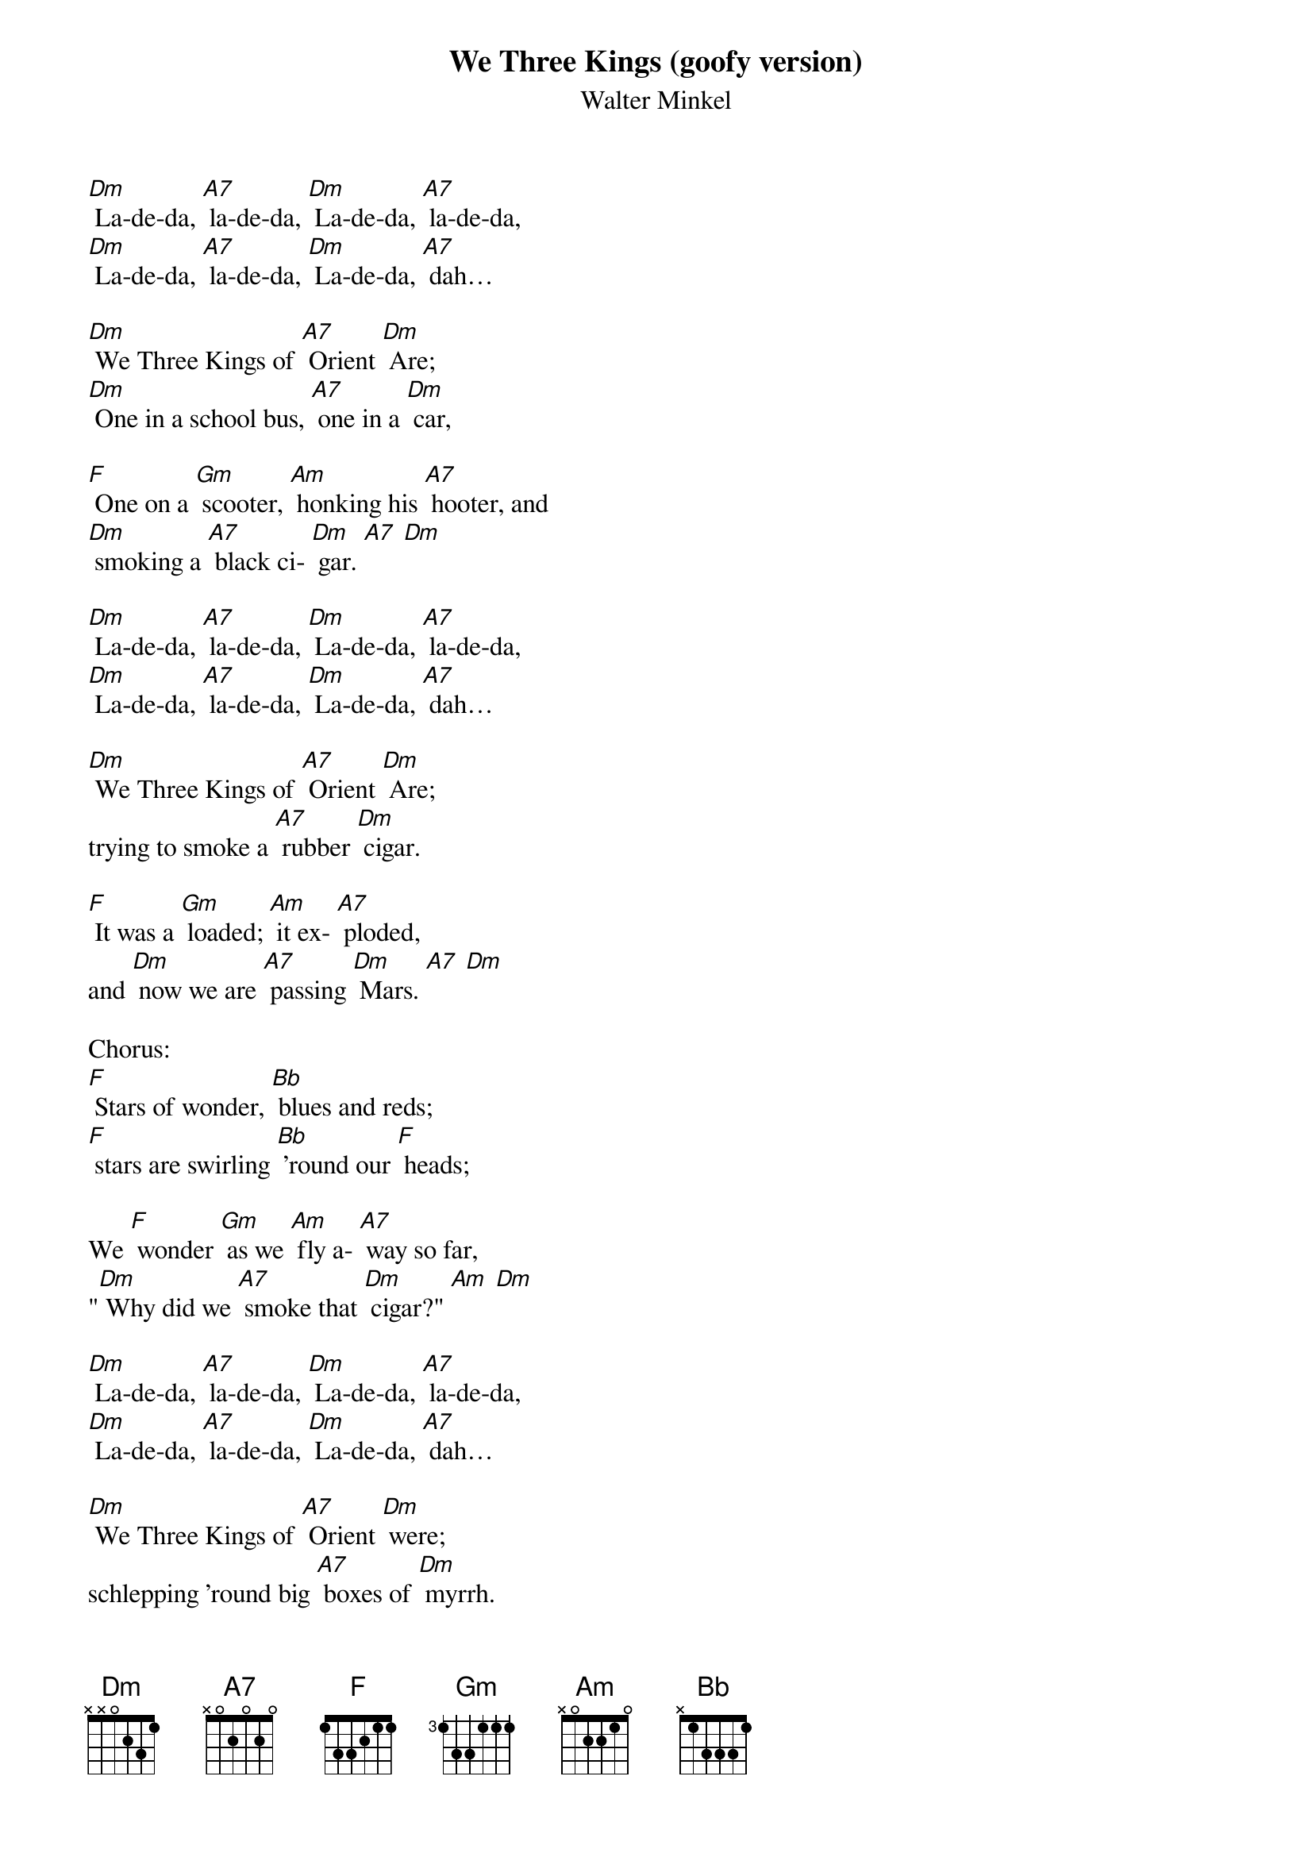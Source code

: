{t: We Three Kings (goofy version)}
{st: Walter Minkel}

[Dm] La-de-da, [A7] la-de-da, [Dm] La-de-da, [A7] la-de-da,
[Dm] La-de-da, [A7] la-de-da, [Dm] La-de-da, [A7] dah…

[Dm] We Three Kings of [A7] Orient [Dm] Are;
[Dm] One in a school bus, [A7] one in a [Dm] car,

[F] One on a [Gm] scooter, [Am] honking his [A7] hooter, and
[Dm] smoking a [A7] black ci- [Dm] gar. [A7] [Dm]

[Dm] La-de-da, [A7] la-de-da, [Dm] La-de-da, [A7] la-de-da,
[Dm] La-de-da, [A7] la-de-da, [Dm] La-de-da, [A7] dah…

[Dm] We Three Kings of [A7] Orient [Dm] Are;
trying to smoke a [A7] rubber [Dm] cigar.

[F] It was a [Gm] loaded; [Am] it ex- [A7] ploded,
and [Dm] now we are [A7] passing [Dm] Mars. [A7] [Dm]

Chorus:
[F] Stars of wonder, [Bb] blues and reds;
[F] stars are swirling [Bb] 'round our [F] heads;

We [F] wonder [Gm] as we [Am] fly a- [A7] way so far,
"[Dm] Why did we [A7] smoke that [Dm] cigar?" [Am] [Dm]

[Dm] La-de-da, [A7] la-de-da, [Dm] La-de-da, [A7] la-de-da,
[Dm] La-de-da, [A7] la-de-da, [Dm] La-de-da, [A7] dah…

[Dm] We Three Kings of [A7] Orient [Dm] were;
schlepping 'round big [A7] boxes of [Dm] myrrh.

[F] Now we fly [Gm] to the stars, [Am] dreaming of [A7] our cigars;
[Dm] everything [A7] else is a [Dm] blur. [Am] [Dm]

Chorus
[F] Stars of wonder, [Bb] blues and reds;
[F] stars are swirling [Bb] 'round our [F] heads;

[Dm] La-de-da, [A7] la-de-da, [Dm] La-de-da, [A7] la-de-da,
[Dm] La-de-da, [A7] la-de-da, [Dm] La-de-da, [A7] dah…
